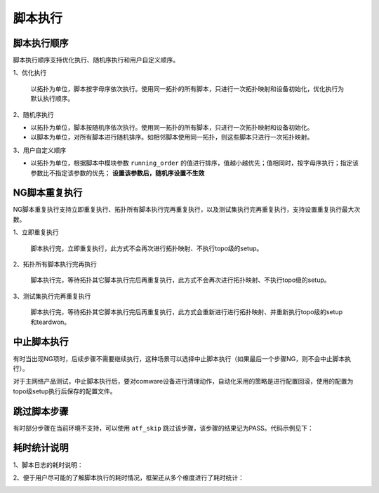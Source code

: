 .. _topics-脚本执行:


脚本执行
==========


脚本执行顺序
----------------

脚本执行顺序支持优化执行、随机序执行和用户自定义顺序。

1、优化执行
    
    以拓扑为单位，脚本按字母序依次执行。使用同一拓扑的所有脚本，只进行一次拓扑映射和设备初始化，优化执行为默认执行顺序。

2、随机序执行

- 以拓扑为单位，脚本按随机序依次执行。使用同一拓扑的所有脚本，只进行一次拓扑映射和设备初始化。
- 以脚本为单位，对所有脚本进行随机排序。如相邻脚本使用同一拓扑，则这些脚本只进行一次拓扑映射。


.. image:: ./images/脚本执行-随机执行.jpg


3、用户自定义顺序

- 以拓扑为单位，根据脚本中模块参数 ``running_order`` 的值进行排序，值越小越优先；值相同时，按字母序执行；指定该参数比不指定该参数的优先； **设置该参数后，随机序设置不生效**


.. code-block:: python
    :linenos:

    # test_demo.py
    
    # 如下库必须导入，可根据需要导入其它库
    from pytest_atf import *
    from pytest_atf.atf_globalvar import globalVar as gl

    running_order = 1

    class TestClass:
        '''
        测试目的：测试 XXX 功能
        作者：zhangsan/08363
        开发时间：2024-06-19
        修改记录：
        '''


NG脚本重复执行
------------------------

NG脚本重复执行支持立即重复执行、拓扑所有脚本执行完再重复执行，以及测试集执行完再重复执行，支持设置重复执行最大次数。

1、立即重复执行

    脚本执行完，立即重复执行，此方式不会再次进行拓扑映射、不执行topo级的setup。

2、拓扑所有脚本执行完再执行
    
    脚本执行完，等待拓扑其它脚本执行完后再重复执行，此方式不会再次进行拓扑映射、不执行topo级的setup。

3、测试集执行完再重复执行

    脚本执行完，等待拓扑其它脚本执行完后再重复执行，此方式会重新进行进行拓扑映射、并重新执行topo级的setup和teardwon。

.. image:: ./images/脚本执行-NG脚本重复执行.jpg


中止脚本执行
-------------
有时当出现NG项时，后续步骤不需要继续执行，这种场景可以选择中止脚本执行（如果最后一个步骤NG，则不会中止脚本执行）。

对于主网络产品测试，中止脚本执行后，要对comware设备进行清理动作，自动化采用的策略是进行配置回滚，使用的配置为topo级setup执行后保存的配置文件。


跳过脚本步骤
-------------
有时部分步骤在当前环境不支持，可以使用 ``atf_skip`` 跳过该步骤，该步骤的结果记为PASS。代码示例见下：

.. code-block:: python
    :linenos:

    # test_demo.py
    
    def test_step_1(self):
        '''
        测试xxxx
        '''

        # 该步骤后面的代码将不再执行
        if True:
            atf_skip('不是xx设备')

        atf_assert_check('简单检查自定义...', 10, 20)
        
        gl.DUT1.CheckCommand('检查display counters rate inbound interface信息，预期带宽和pps正确',
           cmd=f'display counters rate inbound interface {gl.DUT1.PORT1.intf}',
           expect=['_table(Interface, Usage (%), Total (pps), Broadcast (pps), Multicast (pps), GE2/1/1, 10, _range(0,10), --, --)'],
          stop_max_attempt=3, wait_fixed=2) 


耗时统计说明
-------------

1、脚本日志的耗时说明：

.. image:: ./images/脚本日志耗时说明1.png


2、便于用户尽可能的了解脚本执行的耗时情况，框架还从多个维度进行了耗时统计：

.. image:: ./images/多维度耗时统计.png

